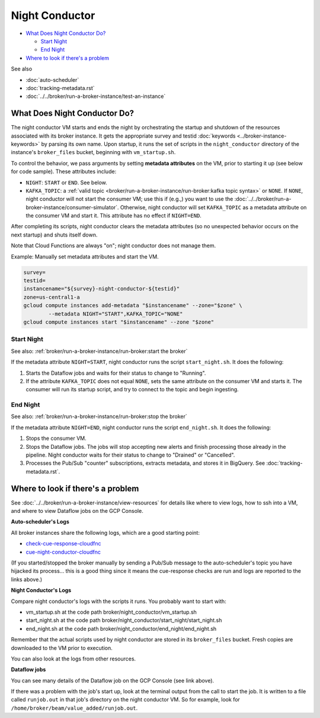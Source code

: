 Night Conductor
===============

-  `What Does Night Conductor Do?`_

   -  `Start Night`_
   -  `End Night`_

-  `Where to look if there's a problem`_

See also

-   :doc:`auto-scheduler`
-   :doc:`tracking-metadata.rst`
-   :doc:`../../broker/run-a-broker-instance/test-an-instance`

What Does Night Conductor Do?
-----------------------------

The night conductor VM starts and ends the night by orchestrating the
startup and shutdown of the resources associated with its broker
instance. It gets the appropriate survey and testid
:doc:`keywords <../broker-instance-keywords>` by parsing its own name. Upon
startup, it runs the set of scripts in the ``night_conductor`` directory
of the instance's ``broker_files`` bucket, beginning with
``vm_startup.sh``.

To control the behavior, we pass arguments by setting **metadata
attributes** on the VM, prior to starting it up (see below for code
sample). These attributes include:

- ``NIGHT``: ``START`` or ``END``. See below.
- ``KAFKA_TOPIC``: a
  :ref:`valid topic <broker/run-a-broker-instance/run-broker:kafka topic syntax>` or
  ``NONE``. If ``NONE``, night conductor will not start the consumer VM;
  use this if (e.g.,) you want to use the
  :doc:`../../broker/run-a-broker-instance/consumer-simulator`.
  Otherwise, night conductor will set ``KAFKA_TOPIC`` as a metadata
  attribute on the consumer VM and start it. This attribute has no effect
  if ``NIGHT=END``.

After completing its scripts, night conductor clears the metadata
attributes (so no unexpected behavior occurs on the next startup) and
shuts itself down.

Note that Cloud Functions are always "on"; night conductor does not
manage them.

Example: Manually set metadata attributes and start the VM.

.. code:: bash

    survey=
    testid=
    instancename="${survey}-night-conductor-${testid}"
    zone=us-central1-a
    gcloud compute instances add-metadata "$instancename" --zone="$zone" \
            --metadata NIGHT="START",KAFKA_TOPIC="NONE"
    gcloud compute instances start "$instancename" --zone "$zone"

Start Night
~~~~~~~~~~~

See also: :ref:`broker/run-a-broker-instance/run-broker:start the broker`

If the metadata attribute ``NIGHT=START``, night conductor runs the
script ``start_night.sh``. It does the following:

1. Starts the Dataflow jobs and waits for their status to change to
   "Running".
2. If the attribute ``KAFKA_TOPIC`` does not equal ``NONE``, sets the
   same attribute on the consumer VM and starts it. The consumer will
   run its startup script, and try to connect to the topic and begin
   ingesting.

End Night
~~~~~~~~~

See also: :ref:`broker/run-a-broker-instance/run-broker:stop the broker`

If the metadata attribute ``NIGHT=END``, night conductor runs the script
``end_night.sh``. It does the following:

1. Stops the consumer VM.
2. Stops the Dataflow jobs. The jobs will stop accepting new alerts and
   finish processing those already in the pipeline. Night conductor
   waits for their status to change to "Drained" or "Cancelled".
3. Processes the Pub/Sub "counter" subscriptions, extracts metadata, and stores
   it in BigQuery. See :doc:`tracking-metadata.rst`.

Where to look if there's a problem
----------------------------------

See :doc:`../../broker/run-a-broker-instance/view-resources` for details
like where to view logs, how to ssh into a VM, and where to view
Dataflow jobs on the GCP Console.

**Auto-scheduler's Logs**

All broker instances share the following logs, which are a good starting
point:

- `check-cue-response-cloudfnc <https://cloudlogging.app.goo.gl/525hswivBiZfZQEUA>`__
- `cue-night-conductor-cloudfnc <https://cloudlogging.app.goo.gl/7Uz92PiZLFF5zfNd8>`__

(If you started/stopped the broker manually by sending a Pub/Sub message
to the auto-scheduler's topic you have hijacked its process... this is a
good thing since it means the cue-response checks are run and logs are
reported to the links above.)

**Night Conductor's Logs**

Compare night conductor's logs with the scripts it runs. You probably
want to start with:

- vm\_startup.sh at the code path broker/night\_conductor/vm\_startup.sh
- start\_night.sh at the code path
  broker/night\_conductor/start\_night/start\_night.sh
- end\_night.sh at the code path broker/night\_conductor/end\_night/end\_night.sh

Remember that the actual scripts used by night conductor are stored in
its ``broker_files`` bucket. Fresh copies are downloaded to the VM prior
to execution.

You can also look at the logs from other resources.

**Dataflow jobs**

You can see many details of the Dataflow job on the GCP Console (see
link above).

If there was a problem with the job's start up, look at the terminal
output from the call to start the job. It is written to a file called
``runjob.out`` in that job's directory on the night conductor VM. So for
example, look for ``/home/broker/beam/value_added/runjob.out``.
